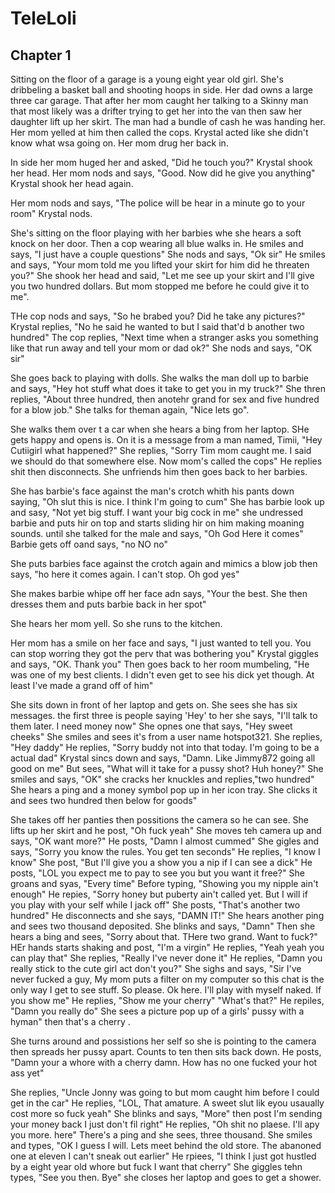 #+Author: joshp1
#+Discription: A story about a young girl that finds otu she can control people with her mind also hear their thoughts. This is the story of how she got her powers and how it develops

* TeleLoli
** Chapter 1
   Sitting on the floor of a garage is a young eight year old girl. She's dribbeling a basket ball and shooting hoops in side. Her dad owns a large three car garage. That after her mom caught her talking to a Skinny man that most likely
 was a drifter trying to get her into the van then saw her daughter lift up her skirt. The man had a bundle of cash he was handing her. Her mom yelled at him then called the cops. Krystal acted like she didn't know what wsa going on. Her mom
 drug her back in. 

In side her mom huged her and asked, "Did he touch you?" Krystal shook her head. Her mom nods and says, "Good. Now did he give you anything" Krystal shook her head again. 

Her mom nods and says, "The police will be hear in a minute go to your room" Krystal nods.

She's sitting on the floor playing with her barbies whe she hears a soft knock on her door. Then a cop wearing all blue walks in. He smiles and says, "I just have a couple questions" She nods and says, "Ok sir" He smiles and says, "Your mom
told me you lifted your skirt for him did he threaten you?" She shook her head and said, "Let me see up your skirt and I'll give you two hundred dollars. But mom stopped me before he could give it to me". 

THe cop nods and says, "So he brabed you? Did he take any pictures?" Krystal replies, "No he said he wanted to but I said that'd b another two hundred" The cop replies, "Next time when a stranger asks you something like that run away and 
tell your mom or dad ok?" She nods and says, "OK sir"

She goes back to playing with dolls. She walks the man doll up to barbie and says, "Hey hot stuff what does it take to get you in my truck?" She thren replies, "About three hundred, then anotehr grand for sex and five hundred for a blow 
job." She talks for theman again, "Nice lets go".

She walks them over t a car when she hears a bing from her laptop. SHe gets happy and opens is. On it is a message from a man named, Timii, "Hey Cutiigirl what happened?" She replies, "Sorry Tim mom caught me. I said we should do that somewhere
else. Now mom's called the cops" He replies shit then disconnects. She unfriends him then goes back to her barbies.

She has barbie's face against the man's crotch whith his pants down saying, "Oh slut this is nice. I think I'm going to cum" She has barbie look up and sasy, "Not yet big stuff. I want your big cock in me" she undressed barbie and puts hir 
on top and starts sliding hir on him making moaning sounds. until she talked for the male and says, "Oh God Here it comes" Barbie gets off oand says, "no NO no"

She puts barbies face against the crotch again and mimics a blow job then says, "ho here it comes again. I can't stop. Oh god yes" 

She makes barbie whipe off her face adn says, "Your the best. She then dresses them and puts barbie back in her spot"

She hears her mom yell. So she runs to the kitchen.

Her mom has a smile on her face and says, "I just wanted to tell you. You can stop worring they got the perv that was bothering you" Krystal giggles and says, "OK. Thank you" Then goes back to her room mumbeling, "He was one of my best
clients. I didn't even get to see his dick yet though. At least I've made a grand off of him" 

She sits down in front of her laptop and gets on. She sees she has six messages. the first three is people saying 'Hey' to her she says, "I'll talk to them later. I need money now" She opnes one that says, "Hey sweet cheeks" She smiles 
and sees it's from a user name hotspot321. She replies, "Hey daddy" He replies, "Sorry buddy not into that today. I'm going to be a actual dad" Krystal sincs down and says, "Damn. Like Jimmy872 going all good on me" But sees, "What will
it take for a pussy shot? Huh honey?" She smiles and says, "OK" she cracks her knuckles and replies,"two hundred" She hears a ping and a money symbol pop up in her icon tray. She clicks it and sees two hundred then below for goods"

She takes off her panties then possitions the camera so he can see. She lifts up her skirt and he post, "Oh fuck yeah" She moves teh camera up and says, "OK want more?" He posts, "Damn I almost cummed" She gigles and says, "Sorry you know
the rules. You get ten seconds" He replies, "I know I know" She post, "But I'll give you a show you a nip if I can see a dick" He posts, "LOL you expect me to pay to see you but you want it free?" She groans and syas, "Every time" Before 
typing, "Showing you my nipple ain't enough" He repies, "Sorry honey but puberty ain't called yet. But I will if you play with your self while I jack off" She posts, "That's another two hundred" He disconnects and she says, "DAMN IT!" She 
hears another ping and sees two thousand deposited. She blinks and says, "Damn" Then she hears a bing and sees, "Sorry about that. THere two grand. Want to fuck?" HEr hands starts shaking and post, "I'm a virgin" He replies, "Yeah yeah
you can play that" She replies, "Really I've never done it" He replies, "Damn you really stick to the cute girl act don't you?" She sighs and says, "Sir I've never fucked a guy, My mom puts a filter on my computer so this chat is the only
way I get to see stuff. So please. Ok here. I'll play with myself naked. If you show me" He replies, "Show me your cherry" "What's that?" He repiles, "Damn you really do" She sees a picture pop up of a girls' pussy with a hyman" then 
that's a cherry .

She turns around and possistions her self so she is pointing to the camera then spreads her pussy apart. Counts to ten then sits back down. He posts, "Damn your a whore with a cherry damn. How has no one fucked your hot ass yet"

She replies, "Uncle Jonny was going to but mom caught him before I could get in the car" He replies, "LOL, That amature. A sweet slut lik eyou usaually cost more so fuck yeah" She blinks and says, "More" then post I'm sending your money 
back I just don't fil right" He replies, "Oh shit no plaese. I'll apy you more. here" There's a ping and she sees, three thousand. She smiles and types, "OK I guess I will. Lets meet behind the old store. The abanoned one at eleven I can't
sneak out earlier" He rpiees, "I think I just got hustled by a eight year old whore but fuck I want that cherry" She giggles tehn types, "See you then. Bye" she closes her laptop and goes to get a shower.

